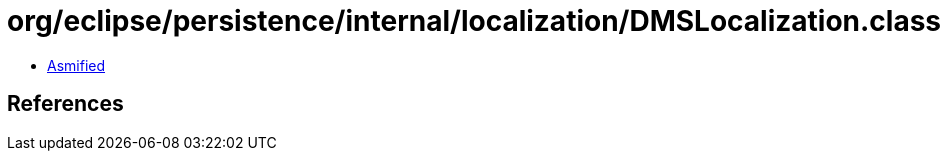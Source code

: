 = org/eclipse/persistence/internal/localization/DMSLocalization.class

 - link:DMSLocalization-asmified.java[Asmified]

== References

